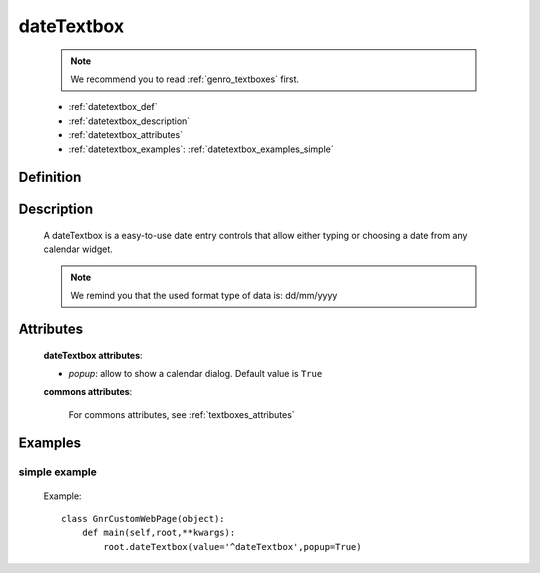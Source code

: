 .. _genro_datetextbox:

===========
dateTextbox
===========

    .. note:: We recommend you to read :ref:`genro_textboxes` first.
    
    * :ref:`datetextbox_def`
    * :ref:`datetextbox_description`
    * :ref:`datetextbox_attributes`
    * :ref:`datetextbox_examples`: :ref:`datetextbox_examples_simple`

.. _datetextbox_def:

Definition
==========

    .. method:: pane.dateTextbox([**kwargs])

.. _datetextbox_description:

Description
===========

    A dateTextbox is a easy-to-use date entry controls that allow either typing or choosing a date from any calendar widget.
    
    .. note:: We remind you that the used format type of data is: dd/mm/yyyy

.. _datetextbox_attributes:

Attributes
==========
    
    **dateTextbox attributes**:
    
    * *popup*: allow to show a calendar dialog. Default value is ``True``
    
    **commons attributes**:
    
        For commons attributes, see :ref:`textboxes_attributes`
        
.. _datetextbox_examples:

Examples
========

.. _datetextbox_examples_simple:

simple example
--------------

    Example::
    
        class GnrCustomWebPage(object):
            def main(self,root,**kwargs):
                root.dateTextbox(value='^dateTextbox',popup=True)
                